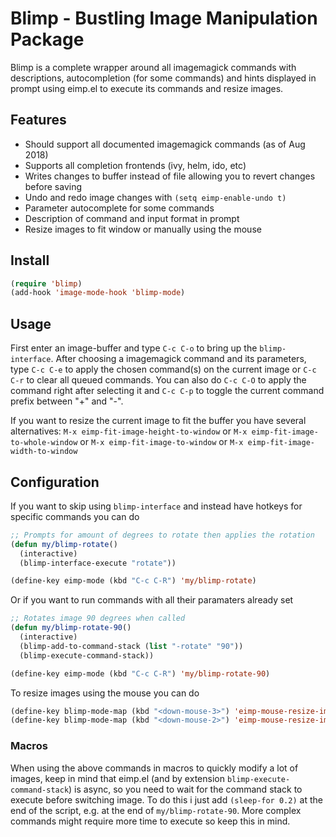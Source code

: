 [[https://melpa.org/#/blimp][file:https://melpa.org/packages/blimp-badge.svg]]
* Blimp - Bustling Image Manipulation Package
Blimp is a complete wrapper around all imagemagick commands with descriptions, autocompletion (for some commands) and hints displayed in prompt using eimp.el to execute its commands and resize images.

#+html: <img src="screenshot.png" alt="Blimp command building"/>

** Features
- Should support all documented imagemagick commands (as of Aug 2018)
- Supports all completion frontends (ivy, helm, ido, etc)
- Writes changes to buffer instead of file allowing you to revert changes before saving
- Undo and redo image changes with =(setq eimp-enable-undo t)=
- Parameter autocomplete for some commands
- Description of command and input format in prompt
- Resize images to fit window or manually using the mouse

** Install
#+BEGIN_SRC emacs-lisp
  (require 'blimp)
  (add-hook 'image-mode-hook 'blimp-mode)
#+END_SRC

** Usage
First enter an image-buffer and type =C-c C-o= to bring up the =blimp-interface=. After choosing a imagemagick command and its parameters, type =C-c C-e= to apply the chosen command(s) on the current image or =C-c C-r= to clear all queued commands. You can also do =C-c C-O= to apply the command right after selecting it and =C-c C-p= to toggle the current command prefix between "+" and "-".

If you want to resize the current image to fit the buffer you have several alternatives: =M-x eimp-fit-image-height-to-window= or =M-x eimp-fit-image-to-whole-window= or =M-x eimp-fit-image-to-window= or =M-x eimp-fit-image-width-to-window=

** Configuration
If you want to skip using =blimp-interface= and instead have hotkeys for specific commands you can do
#+BEGIN_SRC emacs-lisp
  ;; Prompts for amount of degrees to rotate then applies the rotation
  (defun my/blimp-rotate()
    (interactive)
    (blimp-interface-execute "rotate"))

  (define-key eimp-mode (kbd "C-c C-R") 'my/blimp-rotate)
#+END_SRC

Or if you want to run commands with all their paramaters already set
#+BEGIN_SRC emacs-lisp
  ;; Rotates image 90 degrees when called
  (defun my/blimp-rotate-90()
    (interactive)
    (blimp-add-to-command-stack (list "-rotate" "90"))
    (blimp-execute-command-stack))

  (define-key eimp-mode (kbd "C-c C-R") 'my/blimp-rotate-90)
#+END_SRC

To resize images using the mouse you can do
#+BEGIN_SRC emacs-lisp
  (define-key blimp-mode-map (kbd "<down-mouse-3>") 'eimp-mouse-resize-image-preserve-aspect)
  (define-key blimp-mode-map (kbd "<down-mouse-2>") 'eimp-mouse-resize-image)
#+END_SRC

*** Macros
When using the above commands in macros to quickly modify a lot of images, keep in mind that eimp.el (and by extension =blimp-execute-command-stack=) is async, so you need to wait for the command stack to execute before switching image. To do this i just add =(sleep-for 0.2)= at the end of the script, e.g. at the end of =my/blimp-rotate-90=. More complex commands might require more time to execute so keep this in mind.
